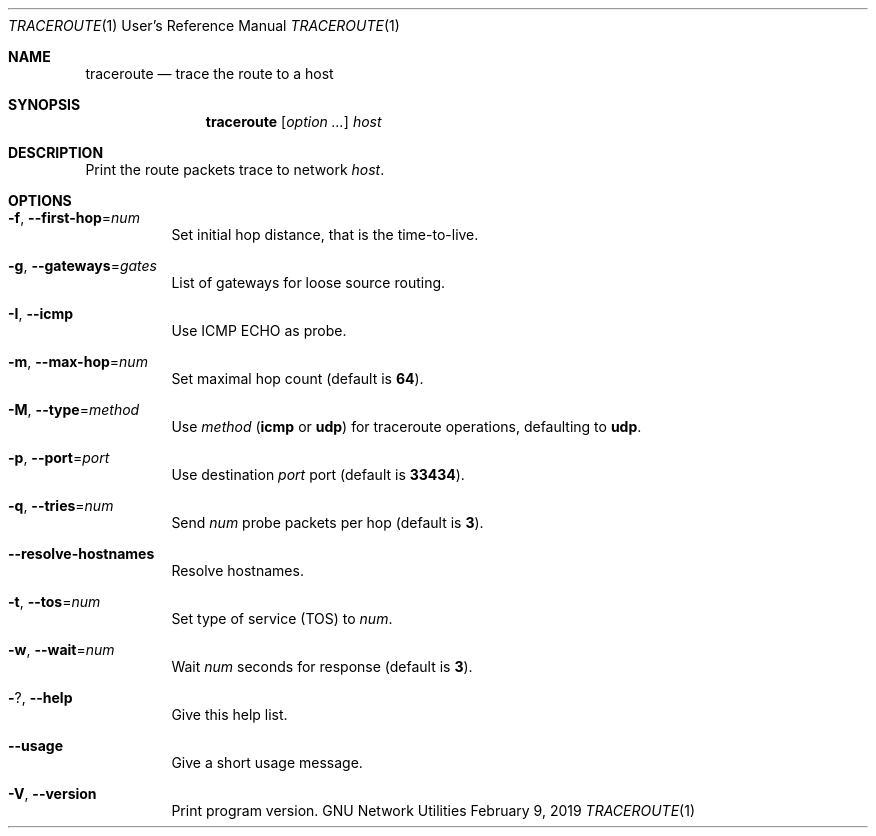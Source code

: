 .\" Copyright © 2015-2019 Free Software Foundation, Inc.
.\" License GPLv3+: GNU GPL version 3 or later <http://gnu.org/licenses/gpl.html>.
.\"
.\" This is free software: you are free to change and redistribute it.
.\" There is NO WARRANTY, to the extent permitted by law.
.Dd February 9, 2019
.Dt TRACEROUTE 1 URM
.Os "GNU Network Utilities"
.Sh NAME
.Nm traceroute
.Nd trace the route to a host
.Sh SYNOPSIS
.Nm traceroute
.Op Ar option ...
.Ar host
.Sh DESCRIPTION
Print the route packets trace to network
.Ar host .
.Sh OPTIONS
.Bl -tag -width Ds
.It Fl f , -first-hop Ns = Ns Ar num
Set initial hop distance, that is the time-to-live.
.It Fl g , -gateways Ns = Ns Ar gates
List of gateways for loose source routing.
.It Fl I , -icmp
Use ICMP ECHO as probe.
.It Fl m , -max-hop Ns = Ns Ar num
Set maximal hop count (default is
.Li 64 ) .
.It Fl M , -type Ns = Ns Ar method
Use
.Ar method
(\fBicmp\fP or \fBudp\fP) for traceroute operations,
defaulting to \fBudp\fP.
.It Fl p , -port Ns = Ns Ar port
Use destination
.Ar port
port (default is
.Li 33434 ) .
.It Fl q , -tries Ns = Ns Ar num
Send
.Ar num
probe packets per hop (default is
.Li 3 ) .
.It Fl -resolve-hostnames
Resolve hostnames.
.It Fl t , -tos Ns = Ns Ar num
Set type of service (TOS) to
.Ar num .
.It Fl w , -wait Ns = Ns Ar num
Wait
.Ar num
seconds for response (default is
.Li 3 ) .
.It Fl ? , -help
Give this help list.
.It Fl -usage
Give a short usage message.
.It Fl V , -version
Print program version.
.El
